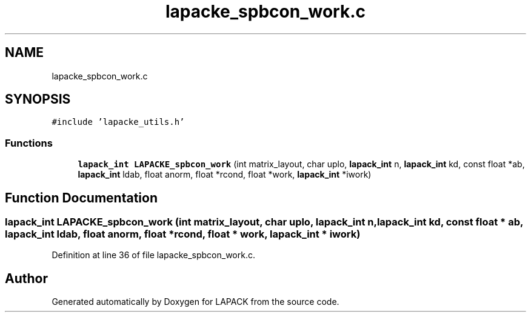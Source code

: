 .TH "lapacke_spbcon_work.c" 3 "Tue Nov 14 2017" "Version 3.8.0" "LAPACK" \" -*- nroff -*-
.ad l
.nh
.SH NAME
lapacke_spbcon_work.c
.SH SYNOPSIS
.br
.PP
\fC#include 'lapacke_utils\&.h'\fP
.br

.SS "Functions"

.in +1c
.ti -1c
.RI "\fBlapack_int\fP \fBLAPACKE_spbcon_work\fP (int matrix_layout, char uplo, \fBlapack_int\fP n, \fBlapack_int\fP kd, const float *ab, \fBlapack_int\fP ldab, float anorm, float *rcond, float *work, \fBlapack_int\fP *iwork)"
.br
.in -1c
.SH "Function Documentation"
.PP 
.SS "\fBlapack_int\fP LAPACKE_spbcon_work (int matrix_layout, char uplo, \fBlapack_int\fP n, \fBlapack_int\fP kd, const float * ab, \fBlapack_int\fP ldab, float anorm, float * rcond, float * work, \fBlapack_int\fP * iwork)"

.PP
Definition at line 36 of file lapacke_spbcon_work\&.c\&.
.SH "Author"
.PP 
Generated automatically by Doxygen for LAPACK from the source code\&.
